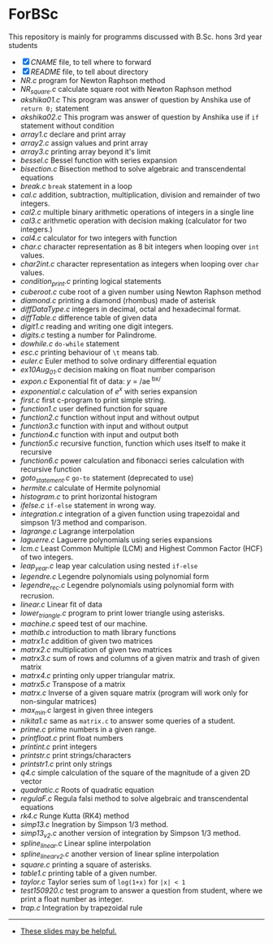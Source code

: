 * ForBSc
This repository is mainly for programms discussed with B.Sc. hons 3rd year students

- [X] [[CNAME][CNAME]] file, to tell where to forward
- [X] [[README.org][README]] file, to tell about directory  
- [[NR.c][NR.c]] program for Newton Raphson method  
- [[NR_square.c][NR_square.c]] calculate square root with Newton Raphson method  
- [[akshika01.c][akshika01.c]] This program was answer of question by Anshika use of =return 0;= statement  
- [[akshika02.c][akshika02.c]] This program was answer of question by Anshika use if =if= statement without condition  
- [[array1.c][array1.c]] declare and print array
- [[array2.c][array2.c]] assign values and print array
- [[array3.c][array3.c]] printing array beyond it's limit
- [[bessel.c][bessel.c]] Bessel function with series expansion
- [[bisection.c][bisection.c]] Bisection method to solve algebraic and transcendental equations
- [[break.c][break.c]] =break= statement in a loop
- [[cal.c][cal.c]] addition, subtraction, multiplication, division and remainder of two integers.
- [[cal2.c][cal2.c]] multiple binary arithmetic operations of integers in a single line
- [[cal3.c][cal3.c]] arithmetic operation with decision making (calculator for two integers.)
- [[cal4.c][cal4.c]] calculator for two integers with function
- [[char.c][char.c]] character representation as 8 bit integers when looping over =int= values.
- [[char2int.c][char2int.c]] character representation as integers when looping over =char= values.
- [[condition_print.c][condition_print.c]] printing logical statements
- [[cuberoot.c][cuberoot.c]] cube root of a given number using Newton Raphson method
- [[diamond.c][diamond.c]] printing a diamond (rhombus) made of asterisk
- [[diffDataType.c][diffDataType.c]] integers in decimal, octal and hexadecimal format.
- [[diffTable.c][diffTable.c]] difference table of given data
- [[digit1.c][digit1.c]] reading and writing one digit integers.
- [[digits.c][digits.c]] testing a number for Palindrome.
- [[dowhile.c][dowhile.c]] =do-while= statement
- [[esc.c][esc.c]] printing behaviour of =\t= means tab.
- [[euler.c][euler.c]] Euler method to solve ordinary differential equation
- [[ex10Aug_01.c][ex10Aug_01.c]] decision making on float number comparison
- [[expon.c][expon.c]] Exponential fit of data: /y/ = /ae^{ bx/ }
- [[exponential.c][exponential.c]] calculation of /e^{x}/ with series expansion
- [[first.c][first.c]] first c-program to print simple string.
- [[function1.c][function1.c]] user defined function for square
- [[function2.c][function2.c]] function without input and without output
- [[function3.c][function3.c]] function with input and without output
- [[function4.c][function4.c]] function with input and output both
- [[function5.c][function5.c]] recursive function, function which uses itself to make it recursive
- [[function6.c][function6.c]] power calculation and fibonacci series calculation with recursive function
- [[goto_statement.c][goto_statement.c]] =go-to= statement (deprecated to use)
- [[hermite.c][hermite.c]] calculate of Hermite polynomial
- [[histogram.c][histogram.c]] to print horizontal histogram
- [[ifelse.c][ifelse.c]] =if-else= statement in wrong way.
- [[integration.c][integration.c]] integration of a given function using trapezoidal and simpson 1/3 method and comparison.
- [[lagrange.c][lagrange.c]] Lagrange interpolation
- [[laguerre.c][laguerre.c]] Laguerre polynomials using series expansions
- [[lcm.c][lcm.c]] Least Common Multiple (LCM) and Highest Common Factor (HCF) of two integers.
- [[leap_year.c][leap_year.c]] leap year calculation using nested =if-else=
- [[legendre.c][legendre.c]]  Legendre polynomials using polynomial form
- [[legendre_rec.c][legendre_rec.c]]  Legendre polynomials using polynomial form with recrusion.
- [[linear.c][linear.c]] Linear fit of data
- [[lower_triangle.c][lower_triangle.c]] program to print lower triangle using asterisks.
- [[machine.c][machine.c]] speed test of our machine.
- [[mathlb.c][mathlb.c]] introduction to math library functions
- [[matrix1.c][matrx1.c]] addition of given two matrices
- [[matrix2.c][matrx2.c]] multiplication of given two matrices
- [[matrix3.c][matrx3.c]] sum of rows and columns of a given matrix and trash of given matrix
- [[matrix4.c][matrx4.c]] printing only upper triangular matrix.
- [[matrix5.c][matrx5.c]] Transpose of a matrix
- [[matrx.c][matrx.c]] Inverse of a given square matrix (program will work only for non-singular matrices)
- [[max_min.c][max_min.c]] largest in given three integers
- [[nikita1.c][nikita1.c]] same as =matrix.c= to answer some queries of a student.
- [[prime.c][prime.c]] prime numbers in a given range.
- [[printfloat.c][printfloat.c]] print float numbers
- [[printint.c][printint.c]]  print integers
- [[printstr.c][printstr.c]] print strings/characters
- [[printstr1.c][printstr1.c]] print only strings
- [[q4.c][q4.c]] simple calculation of the square of the magnitude of a given 2D vector
- [[quadratic.c][quadratic.c]] Roots of quadratic equation
- [[regulaF.c][regulaF.c]] Regula falsi method to solve algebraic and transcendental equations
- [[rk4.c][rk4.c]] Runge Kutta (RK4) method
- [[simp13.c][simp13.c]] Inegration by Simpson 1/3  method.
- [[simp13_v2.c][simp13_v2.c]] another version of integration by Simpson 1/3 method.
- [[spline_linear.c][spline_linear.c]] Linear spline interpolation
- [[spline_linear_v2.c][spline_linear_v2.c]] another version of linear spline interpolation
- [[square.c][square.c]] printing a square of asterisks.
- [[table1.c][table1.c]] printing table of a given number.
- [[taylor.c][taylor.c]] Taylor series sum of =log(1+x)= for =|x| < 1=
- [[test150920.c][test150920.c]] test program to answer a question from student, where we print a float number as integer.
- [[trap.c][trap.c]] Integration by trapezoidal rule
-----
- [[https://docs.google.com/presentation/d/1cn0Ho6UY-e1NxY3wRim_PhYm6Z9bEo7nX6RWA6ehSY8/preview][These slides may be helpful.]]
#+BEGIN_COMMENT
- [[https://docs.google.com/presentation/d/17C0WmAituZSCwGwZtt00BaIFy44uDXVe_G7NiGRaZS0/preview][Some more addition in slides.]]
#+END_COMMENT
